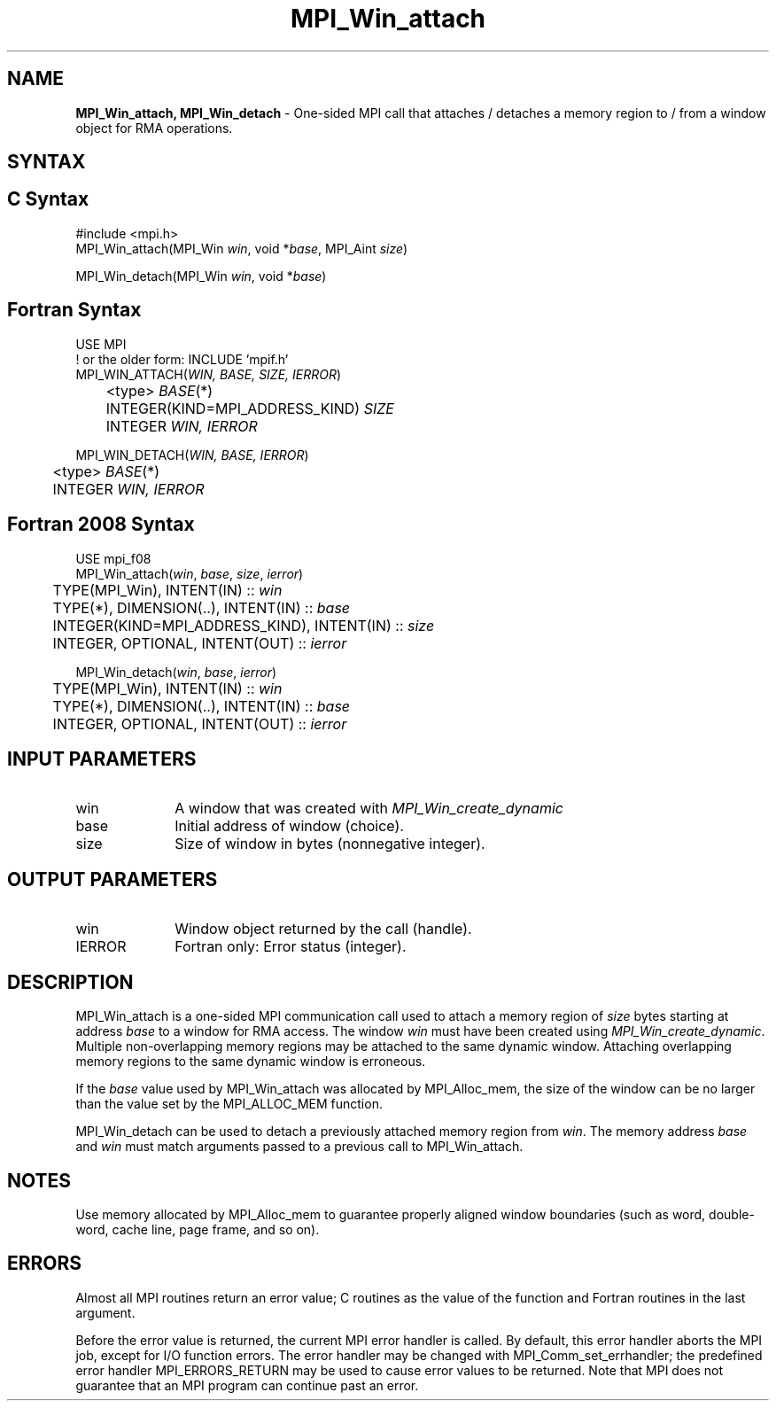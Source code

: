 .\" -*- nroff -*-
.\" Copyright (c) 2015-2019 Research Organization for Information Science
.\"                         and Technology (RIST).  All rights reserved.
.\" Copyright (c) 2019-2020 FUJITSU LIMITED.  All rights reserved.
.\" $COPYRIGHT$
.TH MPI_Win_attach 3 "Unreleased developer copy" "gitclone" "Open MPI"
.SH NAME
\fBMPI_Win_attach, MPI_Win_detach\fP \- One-sided MPI call that attaches / detaches a memory region to / from a window object for RMA operations.

.SH SYNTAX
.ft R
.SH C Syntax
.nf
#include <mpi.h>
MPI_Win_attach(MPI_Win \fIwin\fP, void *\fIbase\fP, MPI_Aint \fIsize\fP)

MPI_Win_detach(MPI_Win \fIwin\fP, void *\fIbase\fP)
.fi
.SH Fortran Syntax
.nf
USE MPI
! or the older form: INCLUDE 'mpif.h'
MPI_WIN_ATTACH(\fIWIN, BASE, SIZE, IERROR\fP)
	<type> \fIBASE\fP(*)
	INTEGER(KIND=MPI_ADDRESS_KIND) \fISIZE\fP
	INTEGER \fIWIN, IERROR\fP

MPI_WIN_DETACH(\fIWIN, BASE, IERROR\fP)
	<type> \fIBASE\fP(*)
	INTEGER \fIWIN, IERROR\fP
.fi
.SH Fortran 2008 Syntax
.nf
USE mpi_f08
MPI_Win_attach(\fIwin\fP, \fIbase\fP, \fIsize\fP, \fIierror\fP)
	TYPE(MPI_Win), INTENT(IN) :: \fIwin\fP
	TYPE(*), DIMENSION(..), INTENT(IN) :: \fIbase\fP
	INTEGER(KIND=MPI_ADDRESS_KIND), INTENT(IN) :: \fIsize\fP
	INTEGER, OPTIONAL, INTENT(OUT) :: \fIierror\fP

MPI_Win_detach(\fIwin\fP, \fIbase\fP, \fIierror\fP)
	TYPE(MPI_Win), INTENT(IN) :: \fIwin\fP
	TYPE(*), DIMENSION(..), INTENT(IN) :: \fIbase\fP
	INTEGER, OPTIONAL, INTENT(OUT) :: \fIierror\fP
.fi
.SH INPUT PARAMETERS
.ft R
.TP 1i
win
A window that was created with
.I MPI_Win_create_dynamic

.TP 1i
base
Initial address of window (choice).
.TP 1i
size
Size of window in bytes (nonnegative integer).

.SH OUTPUT PARAMETERS
.ft R
.TP 1i
win
Window object returned by the call (handle).
.TP 1i
IERROR
Fortran only: Error status (integer).

.SH DESCRIPTION
.ft R
MPI_Win_attach is a one-sided MPI communication call used to attach a memory region of \fIsize\fP bytes starting at address \fIbase\fP to a window for RMA access. The window \fIwin\fP must have been created using
.IR MPI_Win_create_dynamic .
Multiple non-overlapping memory regions may be attached to the same dynamic window. Attaching overlapping memory regions to the same dynamic window is erroneous.
.sp
If the \fIbase\fP value used by MPI_Win_attach was allocated by MPI_Alloc_mem, the size of the window can be no larger than the value set by the MPI_ALLOC_MEM function.
.sp
.sp
MPI_Win_detach can be used to detach a previously attached memory region from \fIwin\fP. The memory address \fIbase\fP and \fIwin\fP must match arguments passed to a previous call to MPI_Win_attach.

.SH NOTES
Use memory allocated by MPI_Alloc_mem to guarantee properly aligned window boundaries (such as word, double-word, cache line, page frame, and so on).
.sp



.SH ERRORS
Almost all MPI routines return an error value; C routines as the value of the function and Fortran routines in the last argument.
.sp
Before the error value is returned, the current MPI error handler is
called. By default, this error handler aborts the MPI job, except for I/O function errors. The error handler may be changed with MPI_Comm_set_errhandler; the predefined error handler MPI_ERRORS_RETURN may be used to cause error values to be returned. Note that MPI does not guarantee that an MPI program can continue past an error.


